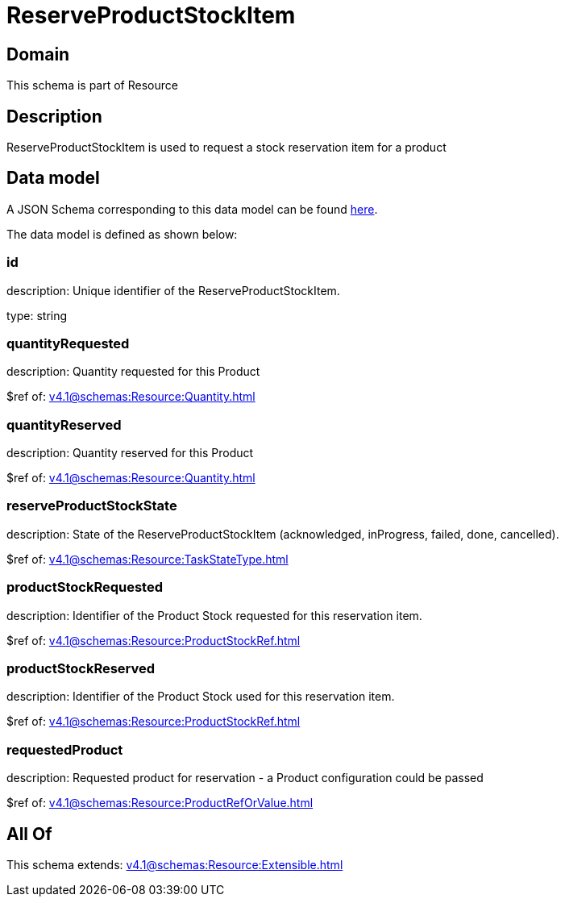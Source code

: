 = ReserveProductStockItem

[#domain]
== Domain

This schema is part of Resource

[#description]
== Description

ReserveProductStockItem is used to request a stock reservation item for a product


[#data_model]
== Data model

A JSON Schema corresponding to this data model can be found https://tmforum.org[here].

The data model is defined as shown below:


=== id
description: Unique identifier of the ReserveProductStockItem.

type: string


=== quantityRequested
description: Quantity requested for this Product

$ref of: xref:v4.1@schemas:Resource:Quantity.adoc[]


=== quantityReserved
description: Quantity reserved for this Product

$ref of: xref:v4.1@schemas:Resource:Quantity.adoc[]


=== reserveProductStockState
description: State of the ReserveProductStockItem (acknowledged, inProgress, failed, done, cancelled).

$ref of: xref:v4.1@schemas:Resource:TaskStateType.adoc[]


=== productStockRequested
description: Identifier of the Product Stock requested for this reservation item.

$ref of: xref:v4.1@schemas:Resource:ProductStockRef.adoc[]


=== productStockReserved
description: Identifier of the Product Stock used for this reservation item.

$ref of: xref:v4.1@schemas:Resource:ProductStockRef.adoc[]


=== requestedProduct
description: Requested product for reservation - a Product configuration could be passed

$ref of: xref:v4.1@schemas:Resource:ProductRefOrValue.adoc[]


[#all_of]
== All Of

This schema extends: xref:v4.1@schemas:Resource:Extensible.adoc[]

